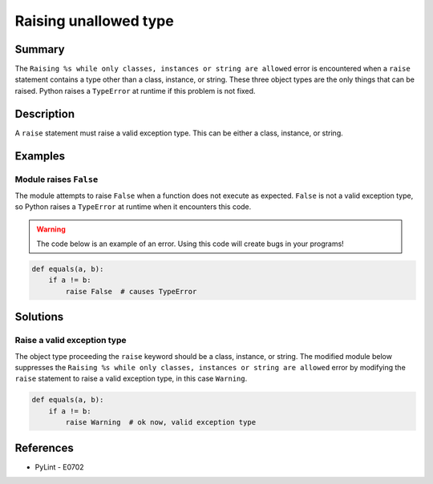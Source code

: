 Raising unallowed type
======================

Summary
-------

The ``Raising %s while only classes, instances or string are allowed`` error is encountered when a ``raise`` statement contains a type other than a class, instance, or string. These three object types are the only things that can be raised. Python raises a ``TypeError`` at runtime if this problem is not fixed.

Description
-----------

A ``raise`` statement must raise a valid exception type. This can be either a class, instance, or string.

Examples
----------

Module raises ``False``
.......................

The module attempts to raise ``False`` when a function does not execute as expected. ``False`` is not a valid exception type, so Python raises a ``TypeError`` at runtime when it encounters this code.

.. warning:: The code below is an example of an error. Using this code will create bugs in your programs!

.. code:: python

    def equals(a, b):
        if a != b:
            raise False  # causes TypeError

Solutions
---------

Raise a valid exception type
............................

The object type proceeding the ``raise`` keyword should be a class, instance, or string. The modified module below suppresses the ``Raising %s while only classes, instances or string are allowed`` error by modifying the ``raise`` statement to raise a valid exception type, in this case ``Warning``.

.. code:: python

    def equals(a, b):
        if a != b:
            raise Warning  # ok now, valid exception type

References
----------
- PyLint - E0702
